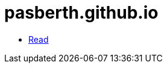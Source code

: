 = pasberth.github.io
:stylesheet: css/main.css
:docinfo:
:docinfo1:

[.list.navigation]
* http://pasberth.github.io/read[Read]